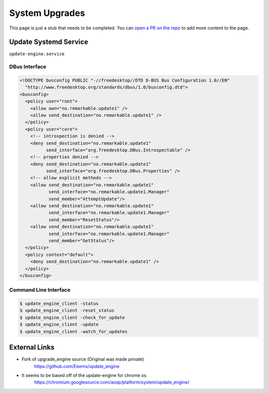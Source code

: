 ===============
System Upgrades
===============

.. raw:: html

    <div class="warning">
        ⚠️ FIXME. ⚠️

This page is just a stub that needs to be completed. You can `open a PR on the repo <https://github.com/Eeems-Org/remarkable.guide>`_ to add more content to the page.

.. raw:: html

    </div>

Update Systemd Service
======================

``update-engine.service``

DBus Interface
--------------

.. code-block:: xml

  <!DOCTYPE busconfig PUBLIC "-//freedesktop//DTD D-BUS Bus Configuration 1.0//EN"
    "http://www.freedesktop.org/standards/dbus/1.0/busconfig.dtd">
  <busconfig>
    <policy user="root">
      <allow own="no.remarkable.update1" />
      <allow send_destination="no.remarkable.update1" />
    </policy>
    <policy user="core">
      <!-- introspection is denied -->
      <deny send_destination="no.remarkable.update1"
            send_interface="org.freedesktop.DBus.Introspectable" />
      <!-- properties denied -->
      <deny send_destination="no.remarkable.update1"
            send_interface="org.freedesktop.DBus.Properties" />
      <!-- allow explicit methods -->
      <allow send_destination="no.remarkable.update1"
             send_interface="no.remarkable.update1.Manager"
             send_member="AttemptUpdate"/>
      <allow send_destination="no.remarkable.update1"
             send_interface="no.remarkable.update1.Manager"
             send_member="ResetStatus"/>
      <allow send_destination="no.remarkable.update1"
             send_interface="no.remarkable.update1.Manager"
             send_member="GetStatus"/>
    </policy>
    <policy context="default">
      <deny send_destination="no.remarkable.update1" />
    </policy>
  </busconfig>

Command Line Interface
----------------------

.. code-block:: console

  $ update_engine_client -status
  $ update_engine_client -reset_status
  $ update_engine_client -check_for_update
  $ update_engine_client -update
  $ update_engine_client -watch_for_updates

External Links
==============

- Fork of upgrade_engine source (Original was made private)
   https://github.com/Eeems/update_engine
- It seems to be based off of the update-engine for chrome os
   https://chromium.googlesource.com/aosp/platform/system/update_engine/

